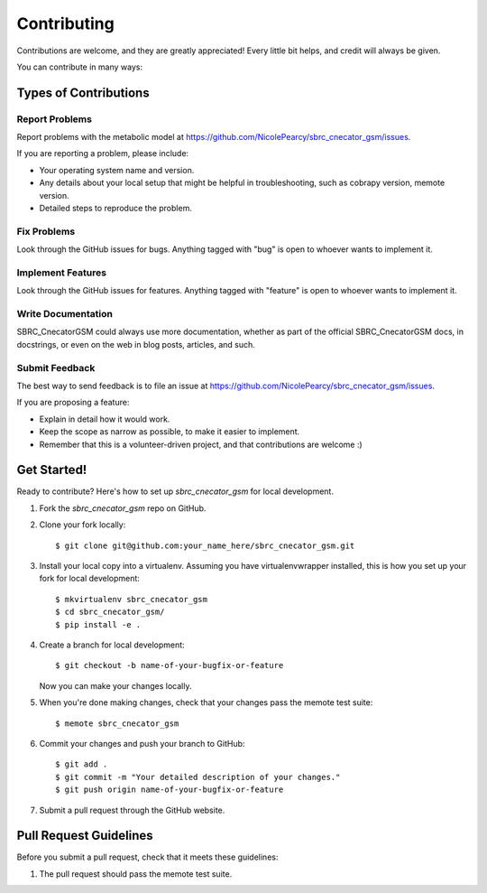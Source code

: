 .. highlight:: shell

============
Contributing
============

Contributions are welcome, and they are greatly appreciated! Every
little bit helps, and credit will always be given.

You can contribute in many ways:

Types of Contributions
----------------------

Report Problems
~~~~~~~~~~~~~~~

Report problems with the metabolic model at https://github.com/NicolePearcy/sbrc_cnecator_gsm/issues.

If you are reporting a problem, please include:

* Your operating system name and version.
* Any details about your local setup that might be helpful in troubleshooting, such as cobrapy version, memote version.
* Detailed steps to reproduce the problem.

Fix Problems
~~~~~~~~~~~~

Look through the GitHub issues for bugs. Anything tagged with "bug"
is open to whoever wants to implement it.

Implement Features
~~~~~~~~~~~~~~~~~~

Look through the GitHub issues for features. Anything tagged with "feature"
is open to whoever wants to implement it.

Write Documentation
~~~~~~~~~~~~~~~~~~~

SBRC_CnecatorGSM could always use more documentation, whether as part of the
official SBRC_CnecatorGSM docs, in docstrings, or even on the web in blog posts,
articles, and such.

Submit Feedback
~~~~~~~~~~~~~~~

The best way to send feedback is to file an issue at https://github.com/NicolePearcy/sbrc_cnecator_gsm/issues.

If you are proposing a feature:

* Explain in detail how it would work.
* Keep the scope as narrow as possible, to make it easier to implement.
* Remember that this is a volunteer-driven project, and that contributions
  are welcome :)

Get Started!
------------

Ready to contribute? Here's how to set up `sbrc_cnecator_gsm` for local development.

1. Fork the `sbrc_cnecator_gsm` repo on GitHub.
2. Clone your fork locally::

    $ git clone git@github.com:your_name_here/sbrc_cnecator_gsm.git

3. Install your local copy into a virtualenv. Assuming you have virtualenvwrapper installed, this is how you set up your fork for local development::

    $ mkvirtualenv sbrc_cnecator_gsm
    $ cd sbrc_cnecator_gsm/
    $ pip install -e .

4. Create a branch for local development::

    $ git checkout -b name-of-your-bugfix-or-feature

   Now you can make your changes locally.

5. When you're done making changes, check that your changes pass the memote test suite::

    $ memote sbrc_cnecator_gsm

6. Commit your changes and push your branch to GitHub::

    $ git add .
    $ git commit -m "Your detailed description of your changes."
    $ git push origin name-of-your-bugfix-or-feature

7. Submit a pull request through the GitHub website.

Pull Request Guidelines
-----------------------

Before you submit a pull request, check that it meets these guidelines:

1. The pull request should pass the memote test suite.
